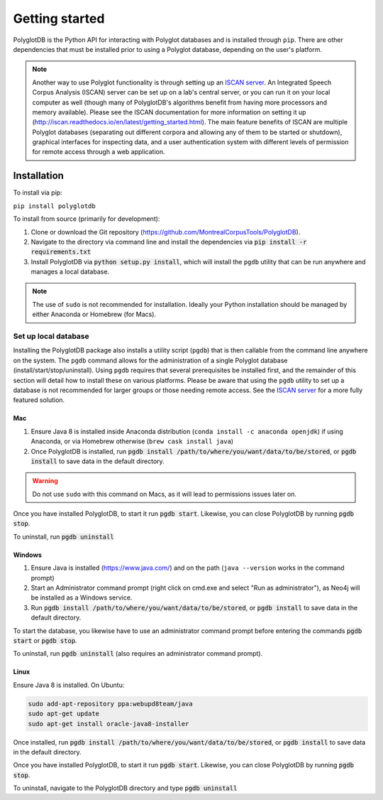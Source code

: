 .. _ISCAN server: https://github.com/MontrealCorpusTools/ISCAN

.. _installation:

***************
Getting started
***************

PolyglotDB is the Python API for interacting with Polyglot databases and is installed through ``pip``. There are other
dependencies that must be installed prior to using a Polyglot database, depending on the user's platform.

.. note::

   Another way to use Polyglot functionality is through setting up an `ISCAN server`_.
   An Integrated Speech Corpus Analysis (ISCAN) server can be set up on a lab's central server, or you can run it on your
   local computer as well (though many
   of PolyglotDB's algorithms benefit from having more processors and memory available).  Please see the ISCAN
   documentation for more information on setting it up (http://iscan.readthedocs.io/en/latest/getting_started.html).
   The main feature benefits of ISCAN are multiple Polyglot databases (separating out different corpora and allowing any
   of them to be started or shutdown), graphical interfaces for inspecting data, and a user authentication system with different levels
   of permission for remote access through a web application.

.. _actual_install:

Installation
============

To install via pip:

``pip install polyglotdb``

To install from source (primarily for development):

#. Clone or download the Git repository (https://github.com/MontrealCorpusTools/PolyglotDB).
#. Navigate to the directory via command line and install the dependencies via :code:`pip install -r requirements.txt`
#. Install PolyglotDB via :code:`python setup.py install`, which will install the ``pgdb`` utility that can be run anywhere
   and manages a local database.

.. note::

   The use of ``sudo`` is not recommended for installation.  Ideally your Python installation should be managed by either
   Anaconda or Homebrew (for Macs).

.. _local_setup:

Set up local database
---------------------

Installing the PolyglotDB package also installs a utility script (``pgdb``) that is then callable from the command line
anywhere on the system.  The ``pgdb`` command allows for the administration of a single Polyglot database (install/start/stop/uninstall).
Using ``pgdb`` requires that several prerequisites be installed first, and the remainder of this section will detail how
to install these on various platforms.
Please be aware that using the ``pgdb`` utility to set up a database is not recommended for larger groups or those needing
remote access.
See the `ISCAN server`_ for a more fully featured solution.

Mac
```

#. Ensure Java 8 is installed inside Anaconda distribution (``conda install -c anaconda openjdk``) if using Anaconda, or
   via Homebrew otherwise (``brew cask install java``)
#. Once PolyglotDB is installed, run :code:`pgdb install /path/to/where/you/want/data/to/be/stored`, or
   :code:`pgdb install` to save data in the default directory.

.. warning::

   Do not use ``sudo`` with this command on Macs, as it will lead to permissions issues later on.

Once you have installed PolyglotDB, to start it run :code:`pgdb start`.
Likewise, you can close PolyglotDB by running :code:`pgdb stop`.

To uninstall, run :code:`pgdb uninstall`

Windows
```````

#. Ensure Java is installed (https://www.java.com/) and on the path (``java --version`` works in the command prompt)
#. Start an Administrator command prompt (right click on cmd.exe and select "Run as administrator"), as Neo4j will be installed as a Windows service.
#. Run :code:`pgdb install /path/to/where/you/want/data/to/be/stored`, or
   :code:`pgdb install` to save data in the default directory.

To start the database, you likewise have to use an administrator command prompt before entering the commands :code:`pgdb start`
or :code:`pgdb stop`.

To uninstall, run :code:`pgdb uninstall` (also requires an administrator command prompt).

Linux
`````

Ensure Java 8 is installed. On Ubuntu:

.. code-block:: bash

   sudo add-apt-repository ppa:webupd8team/java
   sudo apt-get update
   sudo apt-get install oracle-java8-installer

Once installed, run :code:`pgdb install /path/to/where/you/want/data/to/be/stored`, or
:code:`pgdb install` to save data in the default directory.

Once you have installed PolyglotDB, to start it run :code:`pgdb start`.
Likewise, you can close PolyglotDB by running :code:`pgdb stop`.

To uninstall, navigate to the PolyglotDB directory and type :code:`pgdb uninstall`
